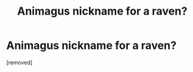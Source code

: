 #+TITLE: Animagus nickname for a raven?

* Animagus nickname for a raven?
:PROPERTIES:
:Score: 1
:DateUnix: 1597160492.0
:DateShort: 2020-Aug-11
:FlairText: Request
:END:
[removed]

